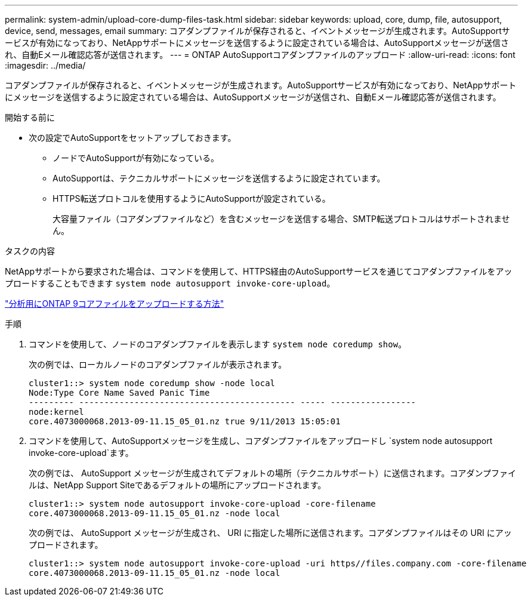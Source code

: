 ---
permalink: system-admin/upload-core-dump-files-task.html 
sidebar: sidebar 
keywords: upload, core, dump, file, autosupport, device, send, messages, email 
summary: コアダンプファイルが保存されると、イベントメッセージが生成されます。AutoSupportサービスが有効になっており、NetAppサポートにメッセージを送信するように設定されている場合は、AutoSupportメッセージが送信され、自動Eメール確認応答が送信されます。 
---
= ONTAP AutoSupportコアダンプファイルのアップロード
:allow-uri-read: 
:icons: font
:imagesdir: ../media/


[role="lead"]
コアダンプファイルが保存されると、イベントメッセージが生成されます。AutoSupportサービスが有効になっており、NetAppサポートにメッセージを送信するように設定されている場合は、AutoSupportメッセージが送信され、自動Eメール確認応答が送信されます。

.開始する前に
* 次の設定でAutoSupportをセットアップしておきます。
+
** ノードでAutoSupportが有効になっている。
** AutoSupportは、テクニカルサポートにメッセージを送信するように設定されています。
** HTTPS転送プロトコルを使用するようにAutoSupportが設定されている。
+
大容量ファイル（コアダンプファイルなど）を含むメッセージを送信する場合、SMTP転送プロトコルはサポートされません。





.タスクの内容
NetAppサポートから要求された場合は、コマンドを使用して、HTTPS経由のAutoSupportサービスを通じてコアダンプファイルをアップロードすることもできます `system node autosupport invoke-core-upload`。

https://kb.netapp.com/on-prem/ontap/Ontap_OS/OS-KBs/How_to_upload_an_ONTAP_9_core_file_for_analysis["分析用にONTAP 9コアファイルをアップロードする方法"^]

.手順
. コマンドを使用して、ノードのコアダンプファイルを表示します `system node coredump show`。
+
次の例では、ローカルノードのコアダンプファイルが表示されます。

+
[listing]
----
cluster1::> system node coredump show -node local
Node:Type Core Name Saved Panic Time
--------- ------------------------------------------- ----- -----------------
node:kernel
core.4073000068.2013-09-11.15_05_01.nz true 9/11/2013 15:05:01
----
. コマンドを使用して、AutoSupportメッセージを生成し、コアダンプファイルをアップロードし `system node autosupport invoke-core-upload`ます。
+
次の例では、 AutoSupport メッセージが生成されてデフォルトの場所（テクニカルサポート）に送信されます。コアダンプファイルは、NetApp Support Siteであるデフォルトの場所にアップロードされます。

+
[listing]
----
cluster1::> system node autosupport invoke-core-upload -core-filename
core.4073000068.2013-09-11.15_05_01.nz -node local
----
+
次の例では、 AutoSupport メッセージが生成され、 URI に指定した場所に送信されます。コアダンプファイルはその URI にアップロードされます。

+
[listing]
----
cluster1::> system node autosupport invoke-core-upload -uri https//files.company.com -core-filename
core.4073000068.2013-09-11.15_05_01.nz -node local
----

